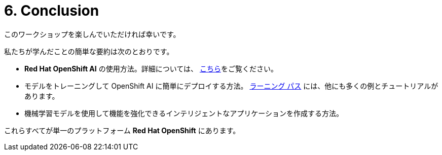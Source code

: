 = 6. Conclusion
:imagesdir: ../assets/images

このワークショップを楽しんでいただければ幸いです。

私たちが学んだことの簡単な要約は次のとおりです。

- **Red Hat OpenShift AI** の使用方法。詳細については、 https://www.redhat.com/en/technologies/cloud-computing/openshift/openshift-ai[こちら]をご覧ください。
- モデルをトレーニングして OpenShift AI に簡単にデプロイする方法。 https://developers.redhat.com/products/red-hat-openshift-data-science/getting-started[ラーニング パス^] には、他にも多くの例とチュートリアルがあります。
- 機械学習モデルを使用して機能を強化できるインテリジェントなアプリケーションを作成する方法。

これらすべてが単一のプラットフォーム **Red Hat OpenShift** にあります。